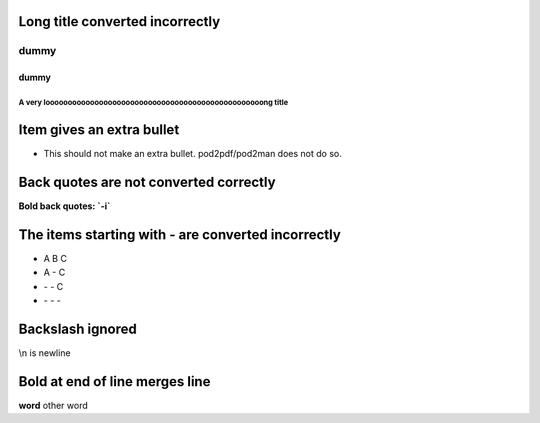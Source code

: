 
********************************
Long title converted incorrectly
********************************


dummy
=====


dummy
-----


A very looooooooooooooooooooooooooooooooooooooooooooooooong title
^^^^^^^^^^^^^^^^^^^^^^^^^^^^^^^^^^^^^^^^^^^^^^^^^^^^^^^^^^^^^^^^^






**************************
Item gives an extra bullet
**************************



- 
 
 This should not make an extra bullet. pod2pdf/pod2man does not do so.
 



***************************************
Back quotes are not converted correctly
***************************************


\ **Bold back quotes: \`-i\`**\ 


***************************************************
The items starting with - are converted incorrectly
***************************************************



- A B C



- A - C



- \- \- C



- \- \- \-




*****************
Backslash ignored
*****************


\\n is newline


*******************************
Bold at end of line merges line
*******************************


**word**
other word

